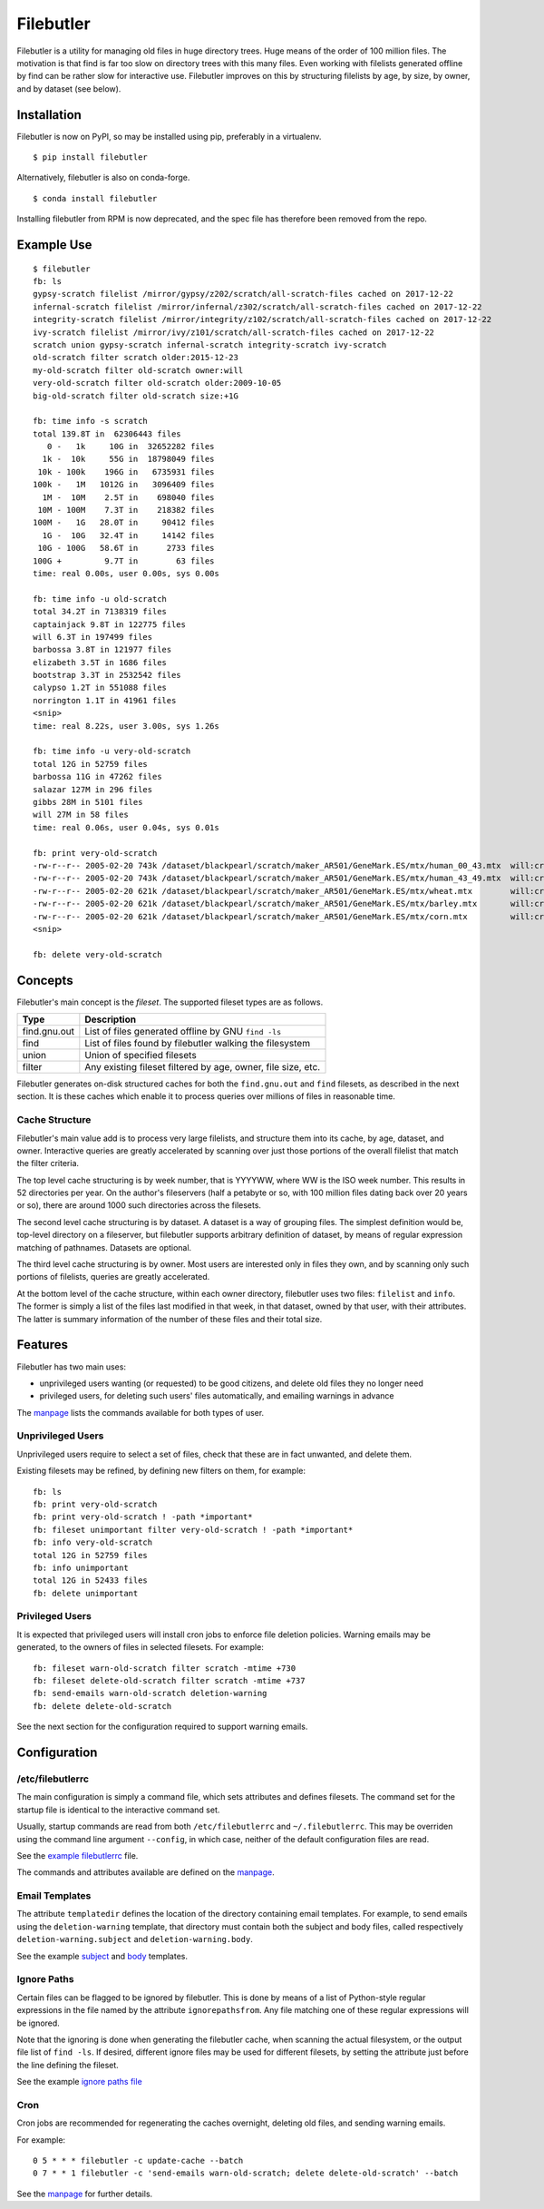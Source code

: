 Filebutler
==========

Filebutler is a utility for managing old files in huge directory trees.
Huge means of the order of 100 million files. The motivation is that
find is far too slow on directory trees with this many files. Even
working with filelists generated offline by find can be rather slow for
interactive use. Filebutler improves on this by structuring filelists by
age, by size, by owner, and by dataset (see below).

Installation
------------

Filebutler is now on PyPI, so may be installed using pip, preferably in
a virtualenv.

::

    $ pip install filebutler

Alternatively, filebutler is also on conda-forge.

::

    $ conda install filebutler

Installing filebutler from RPM is now deprecated, and the spec file has therefore
been removed from the repo.

Example Use
-----------

::

    $ filebutler
    fb: ls
    gypsy-scratch filelist /mirror/gypsy/z202/scratch/all-scratch-files cached on 2017-12-22
    infernal-scratch filelist /mirror/infernal/z302/scratch/all-scratch-files cached on 2017-12-22
    integrity-scratch filelist /mirror/integrity/z102/scratch/all-scratch-files cached on 2017-12-22
    ivy-scratch filelist /mirror/ivy/z101/scratch/all-scratch-files cached on 2017-12-22
    scratch union gypsy-scratch infernal-scratch integrity-scratch ivy-scratch
    old-scratch filter scratch older:2015-12-23
    my-old-scratch filter old-scratch owner:will
    very-old-scratch filter old-scratch older:2009-10-05
    big-old-scratch filter old-scratch size:+1G

    fb: time info -s scratch
    total 139.8T in  62306443 files
       0 -   1k     10G in  32652282 files
      1k -  10k     55G in  18798049 files
     10k - 100k    196G in   6735931 files
    100k -   1M   1012G in   3096409 files
      1M -  10M    2.5T in    698040 files
     10M - 100M    7.3T in    218382 files
    100M -   1G   28.0T in     90412 files
      1G -  10G   32.4T in     14142 files
     10G - 100G   58.6T in      2733 files
    100G +         9.7T in        63 files
    time: real 0.00s, user 0.00s, sys 0.00s

    fb: time info -u old-scratch
    total 34.2T in 7138319 files
    captainjack 9.8T in 122775 files
    will 6.3T in 197499 files
    barbossa 3.8T in 121977 files
    elizabeth 3.5T in 1686 files
    bootstrap 3.3T in 2532542 files
    calypso 1.2T in 551088 files
    norrington 1.1T in 41961 files
    <snip>
    time: real 8.22s, user 3.00s, sys 1.26s

    fb: time info -u very-old-scratch
    total 12G in 52759 files
    barbossa 11G in 47262 files
    salazar 127M in 296 files
    gibbs 28M in 5101 files
    will 27M in 58 files
    time: real 0.06s, user 0.04s, sys 0.01s

    fb: print very-old-scratch
    -rw-r--r-- 2005-02-20 743k /dataset/blackpearl/scratch/maker_AR501/GeneMark.ES/mtx/human_00_43.mtx  will:crew
    -rw-r--r-- 2005-02-20 743k /dataset/blackpearl/scratch/maker_AR501/GeneMark.ES/mtx/human_43_49.mtx  will:crew
    -rw-r--r-- 2005-02-20 621k /dataset/blackpearl/scratch/maker_AR501/GeneMark.ES/mtx/wheat.mtx        will:crew
    -rw-r--r-- 2005-02-20 621k /dataset/blackpearl/scratch/maker_AR501/GeneMark.ES/mtx/barley.mtx       will:crew
    -rw-r--r-- 2005-02-20 621k /dataset/blackpearl/scratch/maker_AR501/GeneMark.ES/mtx/corn.mtx         will:crew
    <snip>

    fb: delete very-old-scratch

Concepts
--------

Filebutler's main concept is the *fileset*. The supported fileset types
are as follows.

+----------------+----------------------------------------------------------------+
| Type           | Description                                                    |
+================+================================================================+
| find.gnu.out   | List of files generated offline by GNU ``find -ls``            |
+----------------+----------------------------------------------------------------+
| find           | List of files found by filebutler walking the filesystem       |
+----------------+----------------------------------------------------------------+
| union          | Union of specified filesets                                    |
+----------------+----------------------------------------------------------------+
| filter         | Any existing fileset filtered by age, owner, file size, etc.   |
+----------------+----------------------------------------------------------------+

Filebutler generates on-disk structured caches for both the
``find.gnu.out`` and ``find`` filesets, as described in the next
section. It is these caches which enable it to process queries over
millions of files in reasonable time.

Cache Structure
~~~~~~~~~~~~~~~

Filebutler's main value add is to process very large filelists, and
structure them into its cache, by age, dataset, and owner. Interactive
queries are greatly accelerated by scanning over just those portions of
the overall filelist that match the filter criteria.

The top level cache structuring is by week number, that is YYYYWW, where
WW is the ISO week number. This results in 52 directories per year. On
the author's fileservers (half a petabyte or so, with 100 million files
dating back over 20 years or so), there are around 1000 such directories
across the filesets.

The second level cache structuring is by dataset. A dataset is a way of
grouping files. The simplest definition would be, top-level directory on
a fileserver, but filebutler supports arbitrary definition of dataset,
by means of regular expression matching of pathnames. Datasets are
optional.

The third level cache structuring is by owner. Most users are interested
only in files they own, and by scanning only such portions of filelists,
queries are greatly accelerated.

At the bottom level of the cache structure, within each owner directory,
filebutler uses two files: ``filelist`` and ``info``. The former is
simply a list of the files last modified in that week, in that dataset,
owned by that user, with their attributes. The latter is summary
information of the number of these files and their total size.

Features
--------

Filebutler has two main uses:

-  unprivileged users wanting (or requested) to be good citizens, and
   delete old files they no longer need
-  privileged users, for deleting such users' files automatically, and
   emailing warnings in advance

The `manpage <doc/filebutler.rst>`__ lists the commands available for
both types of user.

Unprivileged Users
~~~~~~~~~~~~~~~~~~

Unprivileged users require to select a set of files, check that these
are in fact unwanted, and delete them.

Existing filesets may be refined, by defining new filters on them, for
example:

::

    fb: ls
    fb: print very-old-scratch
    fb: print very-old-scratch ! -path *important*
    fb: fileset unimportant filter very-old-scratch ! -path *important*
    fb: info very-old-scratch
    total 12G in 52759 files
    fb: info unimportant
    total 12G in 52433 files
    fb: delete unimportant

Privileged Users
~~~~~~~~~~~~~~~~

It is expected that privileged users will install cron jobs to enforce
file deletion policies. Warning emails may be generated, to the owners
of files in selected filesets. For example:

::

    fb: fileset warn-old-scratch filter scratch -mtime +730
    fb: fileset delete-old-scratch filter scratch -mtime +737
    fb: send-emails warn-old-scratch deletion-warning
    fb: delete delete-old-scratch

See the next section for the configuration required to support warning
emails.

Configuration
-------------

/etc/filebutlerrc
~~~~~~~~~~~~~~~~~

The main configuration is simply a command file, which sets attributes
and defines filesets. The command set for the startup file is identical
to the interactive command set.

Usually, startup commands are read from both ``/etc/filebutlerrc`` and
``~/.filebutlerrc``.  This may be overriden using the command line argument
``--config``, in which case, neither of the default configuration files are
read.

See the `example filebutlerrc <examples/filebutlerrc>`__ file.

The commands and attributes available are defined on the
`manpage <doc/filebutler.rst>`__.

Email Templates
~~~~~~~~~~~~~~~

The attribute ``templatedir`` defines the location of the directory
containing email templates. For example, to send emails using the
``deletion-warning`` template, that directory must contain both the
subject and body files, called respectively ``deletion-warning.subject``
and ``deletion-warning.body``.

See the example
`subject <examples/templates/deletion-warning.subject>`__ and
`body <examples/templates/deletion-warning.body>`__ templates.

Ignore Paths
~~~~~~~~~~~~

Certain files can be flagged to be ignored by filebutler. This is done
by means of a list of Python-style regular expressions in the file named
by the attribute ``ignorepathsfrom``. Any file matching one of these
regular expressions will be ignored.

Note that the ignoring is done when generating the filebutler cache,
when scanning the actual filesystem, or the output file list of
``find -ls``. If desired, different ignore files may be used for
different filesets, by setting the attribute just before the line
defining the fileset.

See the example `ignore paths file <examples/ignorepaths>`__

Cron
~~~~

Cron jobs are recommended for regenerating the caches overnight,
deleting old files, and sending warning emails.

For example:

::

    0 5 * * * filebutler -c update-cache --batch
    0 7 * * 1 filebutler -c 'send-emails warn-old-scratch; delete delete-old-scratch' --batch

See the `manpage <doc/filebutler.rst>`__ for further details.
